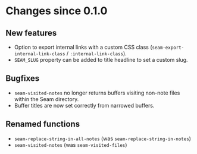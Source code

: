* Changes since 0.1.0

** New features
- Option to export internal links with a custom CSS class
  (=seam-export-internal-link-class= / =:internal-link-class=).
- =SEAM_SLUG= property can be added to title headline to set a custom
  slug.

** Bugfixes
- =seam-visited-notes= no longer returns buffers visiting non-note
  files within the Seam directory.
- Buffer titles are now set correctly from narrowed buffers.

** Renamed functions
- =seam-replace-string-in-all-notes= (was =seam-replace-string-in-notes=)
- =seam-visited-notes= (was =seam-visited-files=)
